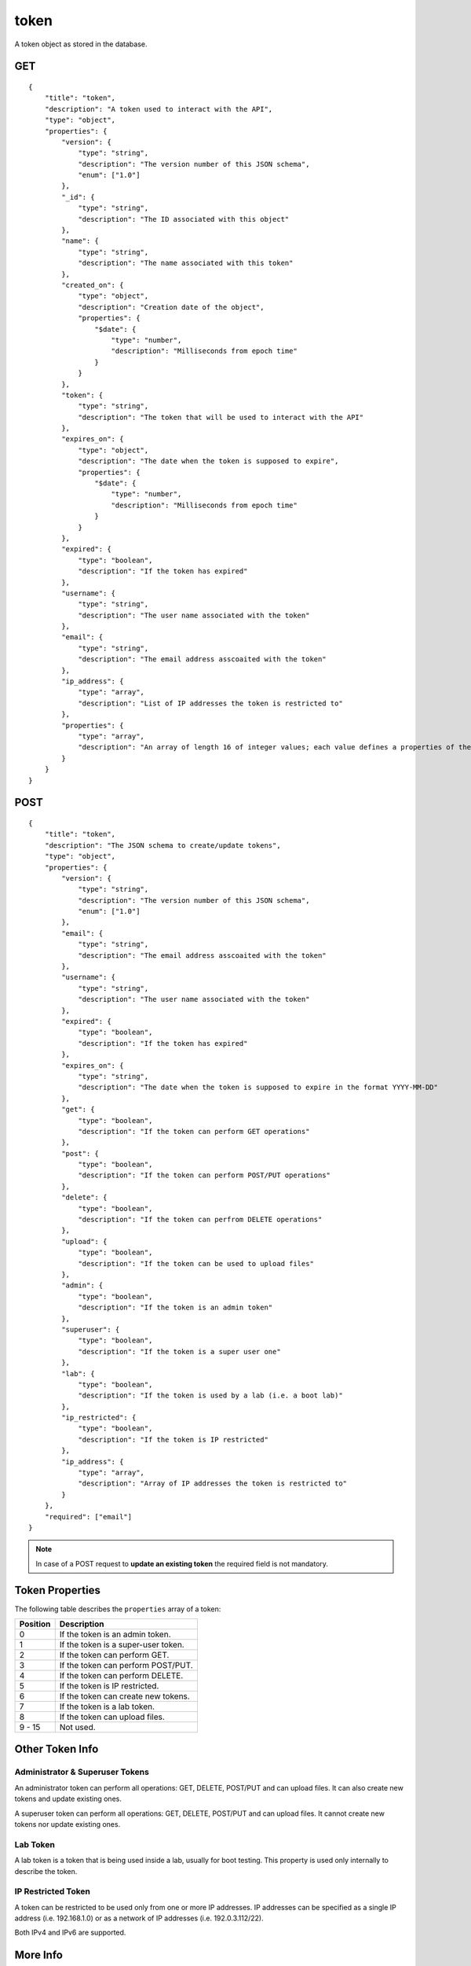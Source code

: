 .. _schema_token:

token
-----

A token object as stored in the database.

.. _schema_token_get:

GET
***

::

    {
        "title": "token",
        "description": "A token used to interact with the API",
        "type": "object",
        "properties": {
            "version": {
                "type": "string",
                "description": "The version number of this JSON schema",
                "enum": ["1.0"]
            },
            "_id": {
                "type": "string",
                "description": "The ID associated with this object"
            },
            "name": {
                "type": "string",
                "description": "The name associated with this token"
            },
            "created_on": {
                "type": "object",
                "description": "Creation date of the object",
                "properties": {
                    "$date": {
                        "type": "number",
                        "description": "Milliseconds from epoch time"
                    }
                }
            },
            "token": {
                "type": "string",
                "description": "The token that will be used to interact with the API"
            },
            "expires_on": {
                "type": "object",
                "description": "The date when the token is supposed to expire",
                "properties": {
                    "$date": {
                        "type": "number",
                        "description": "Milliseconds from epoch time"
                    }
                }
            },
            "expired": {
                "type": "boolean",
                "description": "If the token has expired"
            },
            "username": {
                "type": "string",
                "description": "The user name associated with the token"
            },
            "email": {
                "type": "string",
                "description": "The email address asscoaited with the token"
            },
            "ip_address": {
                "type": "array",
                "description": "List of IP addresses the token is restricted to"
            },
            "properties": {
                "type": "array",
                "description": "An array of length 16 of integer values; each value defines a properties of the token"
            }
        }
    }

.. _schema_token_post:

POST
****

::

    {
        "title": "token",
        "description": "The JSON schema to create/update tokens",
        "type": "object",
        "properties": {
            "version": {
                "type": "string",
                "description": "The version number of this JSON schema",
                "enum": ["1.0"]
            },
            "email": {
                "type": "string",
                "description": "The email address asscoaited with the token"
            },
            "username": {
                "type": "string",
                "description": "The user name associated with the token"
            },
            "expired": {
                "type": "boolean",
                "description": "If the token has expired"
            },
            "expires_on": {
                "type": "string",
                "description": "The date when the token is supposed to expire in the format YYYY-MM-DD"
            },
            "get": {
                "type": "boolean",
                "description": "If the token can perform GET operations"
            },
            "post": {
                "type": "boolean",
                "description": "If the token can perform POST/PUT operations"
            },
            "delete": {
                "type": "boolean",
                "description": "If the token can perfrom DELETE operations"
            },
            "upload": {
                "type": "boolean",
                "description": "If the token can be used to upload files"
            },
            "admin": {
                "type": "boolean",
                "description": "If the token is an admin token"
            },
            "superuser": {
                "type": "boolean",
                "description": "If the token is a super user one"
            },
            "lab": {
                "type": "boolean",
                "description": "If the token is used by a lab (i.e. a boot lab)"
            },
            "ip_restricted": {
                "type": "boolean",
                "description": "If the token is IP restricted"
            },
            "ip_address": {
                "type": "array",
                "description": "Array of IP addresses the token is restricted to"
            }
        },
        "required": ["email"]
    }

.. note::

    In case of a POST request to **update an existing token** the required field is not mandatory.

Token Properties
****************

The following table describes the ``properties`` array of a token:

+----------+-------------------------------------+
| Position | Description                         |
+==========+=====================================+
| 0        | If the token is an admin token.     |
+----------+-------------------------------------+
| 1        | If the token is a super-user token. |
+----------+-------------------------------------+
| 2        | If the token can perform GET.       |
+----------+-------------------------------------+
| 3        | If the token can perform POST/PUT.  |
+----------+-------------------------------------+
| 4        | If the token can perform DELETE.    |
+----------+-------------------------------------+
| 5        | If the token is IP restricted.      |
+----------+-------------------------------------+
| 6        | If the token can create new tokens. |
+----------+-------------------------------------+
| 7        | If the token is a lab token.        |
+----------+-------------------------------------+
| 8        | If the token can upload files.      |
+----------+-------------------------------------+
| 9 - 15   | Not used.                           |
+----------+-------------------------------------+

Other Token Info
****************

Administrator & Superuser Tokens
================================

An administrator token can perform all operations: GET, DELETE, POST/PUT and can upload files.
It can also create new tokens and update existing ones.

A superuser token can perform all operations: GET, DELETE, POST/PUT and can upload files.
It cannot create new tokens nor update existing ones.

Lab Token
=========

A lab token is a token that is being used inside a lab, usually for boot testing.
This property is used only internally to describe the token.

IP Restricted Token
===================

A token can be restricted to be used only from one or more IP addresses.
IP addresses can be specified as a single IP address (i.e. 192.168.1.0) or as
a network of IP addresses (i.e. 192.0.3.112/22).

Both IPv4 and IPv6 are supported.

More Info
*********

* :ref:`API results <intro_schema_results>`
* :ref:`Schema time and date <intro_schema_time_date>`

